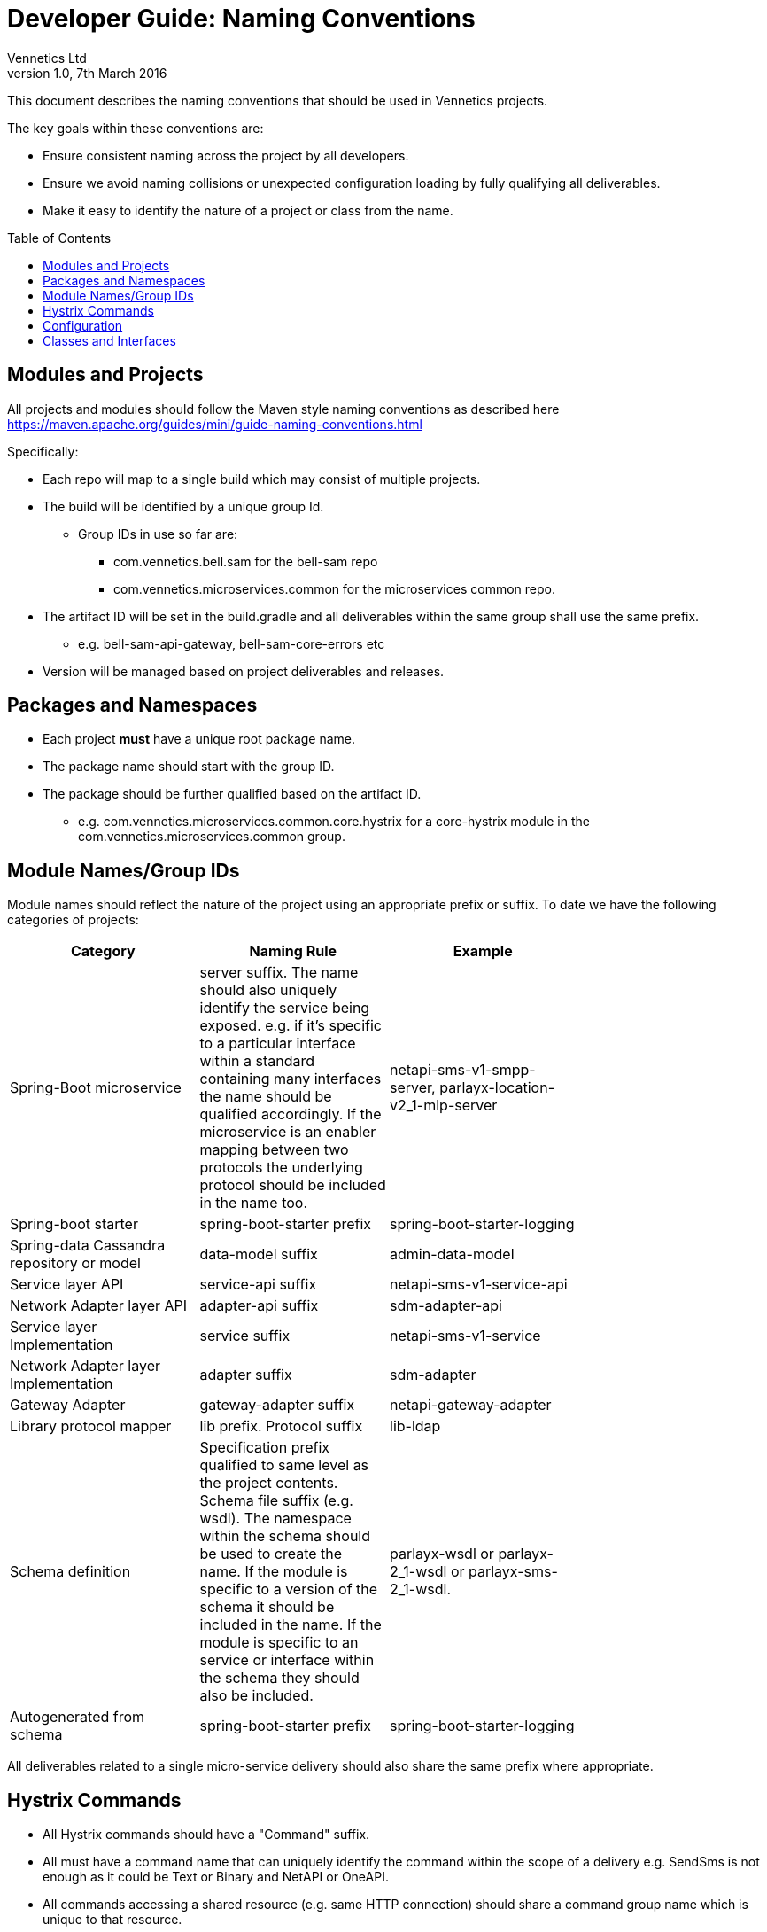 = Developer Guide: Naming Conventions
Vennetics Ltd;
:doctype: book
:icons: font
:toc:
:toc-placement: preamble
:source-highlighter: coderay
:coderay-linenums-mode: inline
:coderay-css: class
:revdate: 7th March 2016
:revnumber: 1.0

This document describes the naming conventions that should be used in Vennetics projects.

The key goals within these conventions are:

* Ensure consistent naming across the project by all developers.
* Ensure we avoid naming collisions or unexpected configuration loading by fully qualifying all deliverables.
* Make it easy to identify the nature of a project or class from the name.

== Modules and Projects

All projects and modules should follow the Maven style naming conventions as described here https://maven.apache.org/guides/mini/guide-naming-conventions.html

Specifically:

* Each repo will map to a single build which may consist of multiple projects.
* The build will be identified by a unique group Id.
** Group IDs in use so far are:
*** com.vennetics.bell.sam for the bell-sam repo
*** com.vennetics.microservices.common for the microservices common repo.
* The artifact ID will be set in the build.gradle and all deliverables within the same group shall use the same prefix.
** e.g. bell-sam-api-gateway, bell-sam-core-errors etc
* Version will be managed based on project deliverables and releases.

== Packages and Namespaces

* Each project *must* have a unique root package name.
* The package name should start with the group ID.
* The package should be further qualified based on the artifact ID.
** e.g. com.vennetics.microservices.common.core.hystrix for a core-hystrix module in the com.vennetics.microservices.common group.

== Module Names/Group IDs

Module names should reflect the nature of the project using an appropriate prefix or suffix. To date we have the following categories of projects:

[options="header"]
|=======================
| Category | Naming Rule | Example |
| Spring-Boot microservice | server suffix. The name should also uniquely identify the service being exposed. e.g. if it's specific to a particular interface within a standard containing many interfaces the name should be qualified accordingly. If the microservice is an enabler mapping between two protocols the underlying protocol should be included in the name too. | netapi-sms-v1-smpp-server, parlayx-location-v2_1-mlp-server |
| Spring-boot starter | spring-boot-starter prefix | spring-boot-starter-logging |
| Spring-data Cassandra repository or model | data-model suffix | admin-data-model |
| Service layer API | service-api suffix | netapi-sms-v1-service-api |
| Network Adapter layer API | adapter-api suffix | sdm-adapter-api |
| Service layer Implementation | service suffix | netapi-sms-v1-service |
| Network Adapter layer Implementation | adapter suffix | sdm-adapter |
| Gateway Adapter | gateway-adapter suffix | netapi-gateway-adapter |
| Library protocol mapper | lib prefix. Protocol suffix | lib-ldap |
| Schema definition | Specification prefix qualified to same level as the project contents. Schema file suffix (e.g. wsdl). The namespace within the schema should be used to create the name. If the module is specific to a version of the schema it should be included in the name. If the module is specific to an service or interface within the schema they should also be included. | parlayx-wsdl or parlayx-2_1-wsdl or parlayx-sms-2_1-wsdl. |
| Autogenerated from schema | spring-boot-starter prefix | spring-boot-starter-logging |
|=======================

All deliverables related to a single micro-service delivery should also share the same prefix where appropriate.

== Hystrix Commands

* All Hystrix commands should have a "Command" suffix.
* All must have a command name that can uniquely identify the command within the scope of a delivery e.g. SendSms is not enough as it could be Text or Binary and NetAPI or OneAPI.
* All commands accessing a shared resource (e.g. same HTTP connection) should share a command group name which is unique to that resource.
* Command names should be UpperCamelCase
* Group names should be UpperCamelCase

== Configuration

* All configuration for services should use YML format.
* All Vennetics defined config keys should have a group ID scope prefix. e.g. com.vennetics.microservices.common
* Further to the group scope the group ID should be used to further scope the config key.
* The additional-spring-configuration-metadata.json file should be created describing the config settings.
* Spring profiles should be used to separate configuration settings for different environments.
* Where the above isn't sufficient to fully distinguish a key (e.g. because more than one instance of a service will be loaded with different configs) then the key should be further qualified with some logical identity.
* @EnableAutoConfiguration must never be used except in a microserver project where all services are being wired together. Use @Import with component scanning instead or spring-boot-starters.

== Classes and Interfaces

Naming of classes and interfaces should follow standard Java naming conventions. Some additional conventions are in place for Vennetics code.

* SLF4J loggers must be called logger
* All interfaces should have an "I" name prefix e.g. IMyInterface
* All spring configuration files should have a "Config" suffix e.g. LoggingConfig
* All Spring-Data repositories should have a Repository suffix e.g. IMyTableRepository
* All composite primary keys should have a PrimaryKey suffix.
* Service layer interfaces should have a Service suffix.
* Spring Controllers should have a Controller suffix.
* AOP advice classes should have an Advice suffix.
* Adapter interfaces should have an Adapter suffix.
* Spring Applications should have an Application suffix.
